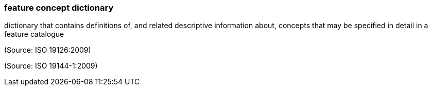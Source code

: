 === feature concept dictionary

dictionary that contains definitions of, and related descriptive information about, concepts that may be specified in detail in a feature catalogue

(Source: ISO 19126:2009)

(Source: ISO 19144-1:2009)

